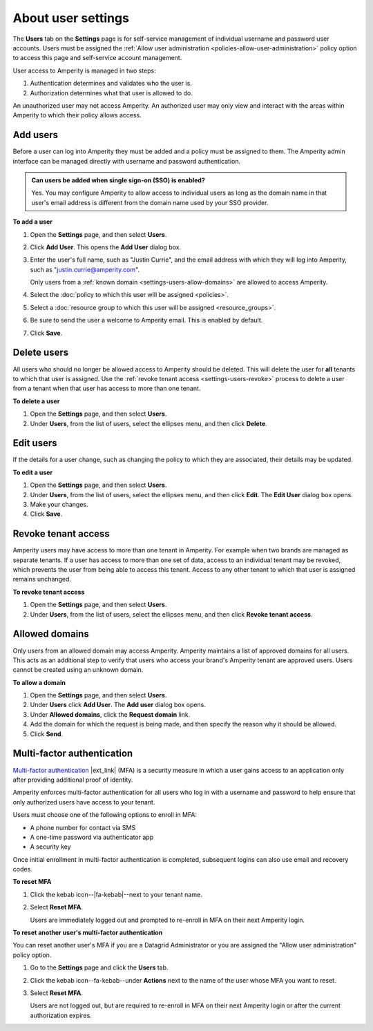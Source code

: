 .. https://docs.amperity.com/reference/


.. meta::
    :description lang=en:
        Manage which non-SSO users have access to your tenant.

.. meta::
    :content class=swiftype name=body data-type=text:
        Manage which non-SSO users have access to your tenant.

.. meta::
    :content class=swiftype name=title data-type=string:
        User settings

==================================================
About user settings
==================================================

.. settings-users-start

The **Users** tab on the **Settings** page is for self-service management of individual username and password user accounts. Users must be assigned the :ref:`Allow user administration <policies-allow-user-administration>` policy option to access this page and self-service account management.

.. settings-users-end

.. image:: ../../images/mockup-settings-users.png
   :width: 500 px
   :alt: User settings.
   :align: left
   :class: no-scaled-link

.. settings-users-context-start

User access to Amperity is managed in two steps:

#. Authentication determines and validates who the user is.
#. Authorization determines what that user is allowed to do.

An unauthorized user may not access Amperity. An authorized user may only view and interact with the areas within Amperity to which their policy allows access.

.. settings-users-context-end


.. _settings-users-add:

Add users
==================================================

.. settings-users-add-start

Before a user can log into Amperity they must be added and a policy must be assigned to them. The Amperity admin interface can be managed directly with username and password authentication.

.. settings-users-add-end

.. settings-users-add-sso-start

.. vale off

.. TODO: Same as in /amperity_reference/sources/settings.rst, but with a link to this section.

.. vale on

.. admonition:: Can users be added when single sign-on (SSO) is enabled?

   Yes. You may configure Amperity to allow access to individual users as long as the domain name in that user's email address is different from the domain name used by your SSO provider.

.. settings-users-add-sso-end


**To add a user**

.. settings-users-add-steps-start

#. Open the **Settings** page, and then select **Users**.
#. Click **Add User**. This opens the **Add User** dialog box.
#. Enter the user's full name, such as "Justin Currie", and the email address with which they will log into Amperity, such as "justin.currie@amperity.com".

   Only users from a :ref:`known domain <settings-users-allow-domains>` are allowed to access Amperity.
#. Select the :doc:`policy to which this user will be assigned <policies>`.
#. Select a :doc:`resource group to which this user will be assigned <resource_groups>`.
#. Be sure to send the user a welcome to Amperity email. This is enabled by default.
#. Click **Save**.

.. settings-users-add-steps-end


.. _settings-users-delete:

Delete users
==================================================

.. settings-users-delete-start

All users who should no longer be allowed access to Amperity should be deleted. This will delete the user for **all** tenants to which that user is assigned. Use the :ref:`revoke tenant access <settings-users-revoke>` process to delete a user from a tenant when that user has access to more than one tenant.

.. settings-users-delete-end

**To delete a user**

.. settings-users-delete-steps-start

#. Open the **Settings** page, and then select **Users**.
#. Under **Users**, from the list of users, select the ellipses menu, and then click **Delete**.

.. settings-users-delete-steps-end


.. _settings-users-edit:

Edit users
==================================================

.. settings-users-edit-start

If the details for a user change, such as changing the policy to which they are associated, their details may be updated.

.. settings-users-edit-end

**To edit a user**

.. settings-users-edit-steps-start

#. Open the **Settings** page, and then select **Users**.
#. Under **Users**, from the list of users, select the ellipses menu, and then click **Edit**. The **Edit User** dialog box opens.
#. Make your changes.
#. Click **Save**.

.. settings-users-edit-steps-end


.. _settings-users-revoke:

Revoke tenant access
==================================================

.. settings-users-revoke-start

Amperity users may have access to more than one tenant in Amperity. For example when two brands are managed as separate tenants. If a user has access to more than one set of data, access to an individual tenant may be revoked, which prevents the user from being able to access this tenant. Access to any other tenant to which that user is assigned remains unchanged.

.. settings-users-revoke-end

**To revoke tenant access**

.. settings-users-revoke-steps-start

#. Open the **Settings** page, and then select **Users**.
#. Under **Users**, from the list of users, select the ellipses menu, and then click **Revoke tenant access**.

.. settings-users-revoke-steps-end


.. _settings-users-allow-domains:

Allowed domains
==================================================

.. settings-users-allow-domains-start

Only users from an allowed domain may access Amperity. Amperity maintains a list of approved domains for all users. This acts as an additional step to verify that users who access your brand's Amperity tenant are approved users. Users cannot be created using an unknown domain.

.. settings-users-allow-domains-end

**To allow a domain**

.. settings-users-allow-domains-steps-start

#. Open the **Settings** page, and then select **Users**.
#. Under **Users** click **Add User**. The **Add user** dialog box opens.
#. Under **Allowed domains**, click the **Request domain** link.
#. Add the domain for which the request is being made, and then specify the reason why it should be allowed.
#. Click **Send**.

.. settings-users-allow-domains-steps-end


.. _settings-users-multifactor-authentication:

Multi-factor authentication
==================================================

.. settings-users-multifactor-authentication-start

.. TODO: Make the first paragraph a glossary term. /shared/terms.rst + /reference/glossary.rst.

`Multi-factor authentication <https://en.wikipedia.org/wiki/Multi-factor_authentication>`__ |ext_link| (MFA) is a security measure in which a user gains access to an application only after providing additional proof of identity.

Amperity enforces multi-factor authentication for all users who log in with a username and password to help ensure that only authorized users have access to your tenant.

Users must choose one of the following options to enroll in MFA:

* A phone number for contact via SMS
* A one-time password via authenticator app
* A security key

Once initial enrollment in multi-factor authentication is completed, subsequent logins can also use email and recovery codes.

.. settings-users-multifactor-authentication-end

**To reset MFA**

.. settings-users-multifactor-authentication-self-steps-start

#. Click the kebab icon--|fa-kebab|--next to your tenant name.
#. Select **Reset MFA**.

   Users are immediately logged out and prompted to re-enroll in MFA on their next Amperity login.

.. settings-users-multifactor-authentication-self-steps-end

**To reset another user's multi-factor authentication**

You can reset another user's MFA if you are a Datagrid Administrator or you are assigned the "Allow user administration" policy option.

.. settings-users-multifactor-authentication-other-user-steps-start

#. Go to the **Settings** page and click the **Users** tab.
#. Click the kebab icon--fa-kebab--under **Actions** next to the name of the user whose MFA you want to reset.
#. Select **Reset MFA**.

   Users are not logged out, but are required to re-enroll in MFA on their next Amperity login or after the current authorization expires.

.. settings-users-multifactor-authentication-other-user-steps-end
